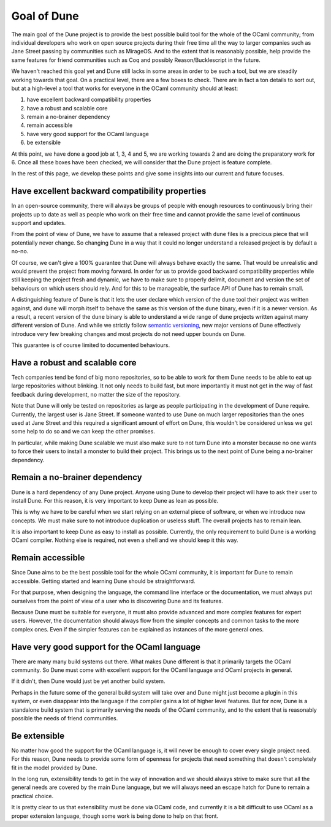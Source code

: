 ************
Goal of Dune
************

The main goal of the Dune project is to provide the best possible
build tool for the whole of the OCaml community; from individual
developers who work on open source projects during their free time all
the way to larger companies such as Jane Street passing by communities
such as MirageOS. And to the extent that is reasonably possible, help
provide the same features for friend communities such as Coq and
possibly Reason/Bucklescript in the future.

We haven't reached this goal yet and Dune still lacks in some areas in
order to be such a tool, but we are steadily working towards that goal.
On a practical level, there are a few boxes to check. There are in
fact a ton details to sort out, but at a high-level a tool that works
for everyone in the OCaml community should at least:

1. have excellent backward compatibility properties
2. have a robust and scalable core
3. remain a no-brainer dependency
4. remain accessible
5. have very good support for the OCaml language
6. be extensible

At this point, we have done a good job at 1, 3, 4 and 5, we are
working towards 2 and are doing the preparatory work for 6. Once all
these boxes have been checked, we will consider that the Dune project
is feature complete.

In the rest of this page, we develop these points and give some
insights into our current and future focuses.

Have excellent backward compatibility properties
===============================================

In an open-source community, there will always be groups of people
with enough resources to continuously bring their projects up to date
as well as people who work on their free time and cannot provide the
same level of continuous support and updates.

From the point of view of Dune, we have to assume that a released
project with ``dune`` files is a precious piece that will potentially
never change. So changing Dune in a way that it could no longer
understand a released project is by default a no-no.

Of course, we can't give a 100% guarantee that Dune will always behave
exactly the same. That would be unrealistic and would prevent the
project from moving forward.  In order for us to provide good backward
compatibility properties while still keeping the project fresh and
dynamic, we have to make sure to properly delimit, document and
version the set of behaviours on which users should rely. And for this
to be manageable, the surface API of Dune has to remain small.

A distinguishing feature of Dune is that it lets the user declare which
version of the ``dune`` tool their project was written against, and
``dune`` will morph itself to behave the same as this version of the
``dune`` binary, even if it is a newer version. As a result, a recent
version of the ``dune`` binary is able to understand a wide range of
dune projects written against many different version of Dune. And
while we strictly follow `semantic versioning`_, new major versions of
Dune effectively introduce very few breaking changes and most projects
do not need upper bounds on Dune.

This guarantee is of course limited to documented behaviours.

.. _semantic versioning: https://semver.org/

Have a robust and scalable core
===============================

Tech companies tend be fond of big mono repositories, so to be able to
work for them Dune needs to be able to eat up large repositories
without blinking. It not only needs to build fast, but more
importantly it must not get in the way of fast feedback during
development, no matter the size of the repository.

Note that Dune will only be tested on repositories as large as people
participating in the development of Dune require. Currently, the
largest user is Jane Street. If someone wanted to use Dune on much
larger repositories than the ones used at Jane Street and this
required a significant amount of effort on Dune, this wouldn't be
considered unless we get some help to do so and we can keep the other
promises.

In particular, while making Dune scalable we must also make sure to
not turn Dune into a monster because no one wants to force their users
to install a monster to build their project. This brings us to the
next point of Dune being a no-brainer dependency.

Remain a no-brainer dependency
==============================

Dune is a hard dependency of any Dune project. Anyone using Dune
to develop their project will have to ask their user to install
Dune. For this reason, it is very important to keep Dune as lean as
possible.

This is why we have to be careful when we start relying on an external
piece of software, or when we introduce new concepts. We must make
sure to not introduce duplication or useless stuff. The overall
projects has to remain lean.

It is also important to keep Dune as easy to install as
possible. Currently, the only requirement to build Dune is a
working OCaml compiler. Nothing else is required, not even a shell and
we should keep it this way.

Remain accessible
=================

Since Dune aims to be the best possible tool for the whole OCaml
community, it is important for Dune to remain accessible. Getting
started and learning Dune should be straightforward.

For that purpose, when designing the language, the command line
interface or the documentation, we must always put ourselves from the
point of view of a user who is discovering Dune and its features.

Because Dune must be suitable for everyone, it must also provide
advanced and more complex features for expert users. However, the
documentation should always flow from the simpler concepts and common
tasks to the more complex ones. Even if the simpler features can be
explained as instances of the more general ones.

Have very good support for the OCaml language
=============================================

There are many many build systems out there. What makes Dune different
is that it primarily targets the OCaml community. So Dune must come
with excellent support for the OCaml language and OCaml projects in
general.

If it didn't, then Dune would just be yet another build system.

Perhaps in the future some of the general build system will take over
and Dune might just become a plugin in this system, or even disappear
into the language if the compiler gains a lot of higher level
features. But for now, Dune is a standalone build system that is
primarily serving the needs of the OCaml community, and to the extent
that is reasonably possible the needs of friend communities.

Be extensible
=============

No matter how good the support for the OCaml language is, it will
never be enough to cover every single project need. For this reason,
Dune needs to provide some form of openness for projects that need
something that doesn't completely fit in the model provided by Dune.

In the long run, extensibility tends to get in the way of innovation
and we should always strive to make sure that all the general needs
are covered by the main Dune language, but we will always need an
escape hatch for Dune to remain a practical choice.

It is pretty clear to us that extensibility must be done via OCaml
code, and currently it is a bit difficult to use OCaml as a proper
extension language, though some work is being done to help on that
front.
